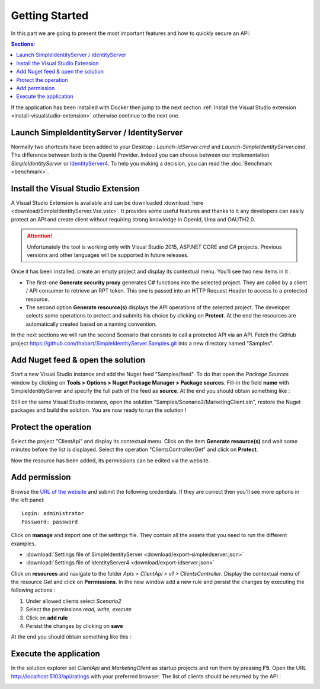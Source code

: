Getting Started
===============

In this part we are going to present the most important features and how to quickly secure an API.

.. contents:: Sections:
  :local:
  :depth: 1

If the application has been installed with Docker then jump to the next section :ref:`Install the Visual Studio extension <install-visualstudio-extension>`
otherwise continue to the next one.

Launch SimpleIdentityServer / IdentityServer
--------------------------------------------

Normally two shortcuts have been added to your Desktop : *Launch-IdServer.cmd* and *Launch-SimpleIdentityServer.cmd*.
The difference between both is the OpenId Provider. Indeed you can choose between our implementation *SimpleIdentityServer* or `IdentityServer4`_.
To help you making a decision, you can read the :doc:`Benchmark <benchmark>`.

.. image:: images/shortcuts.png
  :width: 50px

.. _install-visualstudio-extension:

Install the Visual Studio Extension
-----------------------------------

A Visual Studio Extension is available and can be downloaded :download:`here <download/SimpleIdentityServer.Vse.vsix>`. It provides some useful features and thanks to it
any developers can easily protect an API and create client without requiring strong knowledge in OpenId, Uma and OAUTH2.0.

.. attention:: Unfortunately the tool is working only with Visual Studio 2015, ASP.NET CORE and C# projects.
               Previous versions and other languages will be supported in future releases.

Once it has been installed, create an empty project and display its contextual menu. You'll see two new items in it :

.. image:: images/vs-items.png
  :width: 150px

* The first-one **Generate security proxy** generates C# functions into the selected project.
  They are called by a client / API consumer to retrieve an RPT token. This one is passed into an HTTP Request Header
  to access to a protected resource.
* The second option **Generate resource(s)** displays the API operations of the selected project.
  The developer selects some operations to protect and submits his choice by clicking on **Protect**.
  At the end the resources are automatically created based on a naming convention.

In the next sections we will run the second Scenario that consists to call a protected API via an API.
Fetch the GitHub project https://github.com/thabart/SimpleIdentityServer.Samples.git into a new directory named "Samples".

Add Nuget feed & open the solution
----------------------------------

Start a new Visual Studio instance and add the Nuget feed "Samples/feed".
To do that open the *Package Sources* window by clicking on **Tools > Options > Nuget Package Manager > Package sources**.
Fill-in the field **name** with SimpleIdentityServer and specify the full path of the feed as **source**.
At the end you should obtain something like :

.. image:: images/nuget-packages.png
  :width: 200px

Still on the same Visual Studio instance, open the solution "Samples/Scenario2/MarketingClient.sln",
restore the Nuget packages and build the solution.
You are now ready to run the solution !

Protect the operation
---------------------

Select the project "ClientApi" and display its contextual menu.
Click on the item **Generate resource(s)** and wait some minutes before the list is displayed.
Select the operation "ClientsController/Get" and click on **Protect**.

.. image:: images/protected-clients.png
  :width: 200px

Now the resource has been added, its permissions can be edited via the website.

Add permission
--------------

Browse the `URL of the website`_ and submit the following credentials.
If they are correct then you'll see more options in the left panel::

   Login: administrator
   Password: password

.. image:: images/left-panel.png
     :width: 180px

Click on **manage** and import one of the settings file.
They contain all the assets that you need to run the different examples.

* :download:`Settings file of SimpleIdentityServer <download/export-simpleidserver.json>`
* :download:`Settings file of IdentityServer4 <download/export-idserver.json>`

.. image:: images/import.png
     :width: 350px

Click on **resources** and navigate to the folder *Apis > ClientApi > v1 > ClientsController*.
Display the contextual menu of the resource *Get* and click on **Permissions**.
In the new window add a new rule and persist the changes by executing the following actions :

1. Under allowed clients select *Scenario2*
2. Select the permissions *read, write, execute*
3. Click on **add rule**
4. Persist the changes by clicking on **save**

At the end you should obtain something like this :

.. image:: images/add-scenario2-rule.png
     :width: 350px

Execute the application
-----------------------

In the solution explorer set *ClientApi* and *MarketingClient* as startup projects and run them by pressing **F5**.
Open the URL http://localhost:5103/api/ratings with your preferred browser.
The list of clients should be returned by the API :

.. image:: images/scenario2-result.png
     :width: 350px

.. _URL of the website: http://localhost:4200
.. _IdentityServer4: https://github.com/IdentityServer/IdentityServer4

